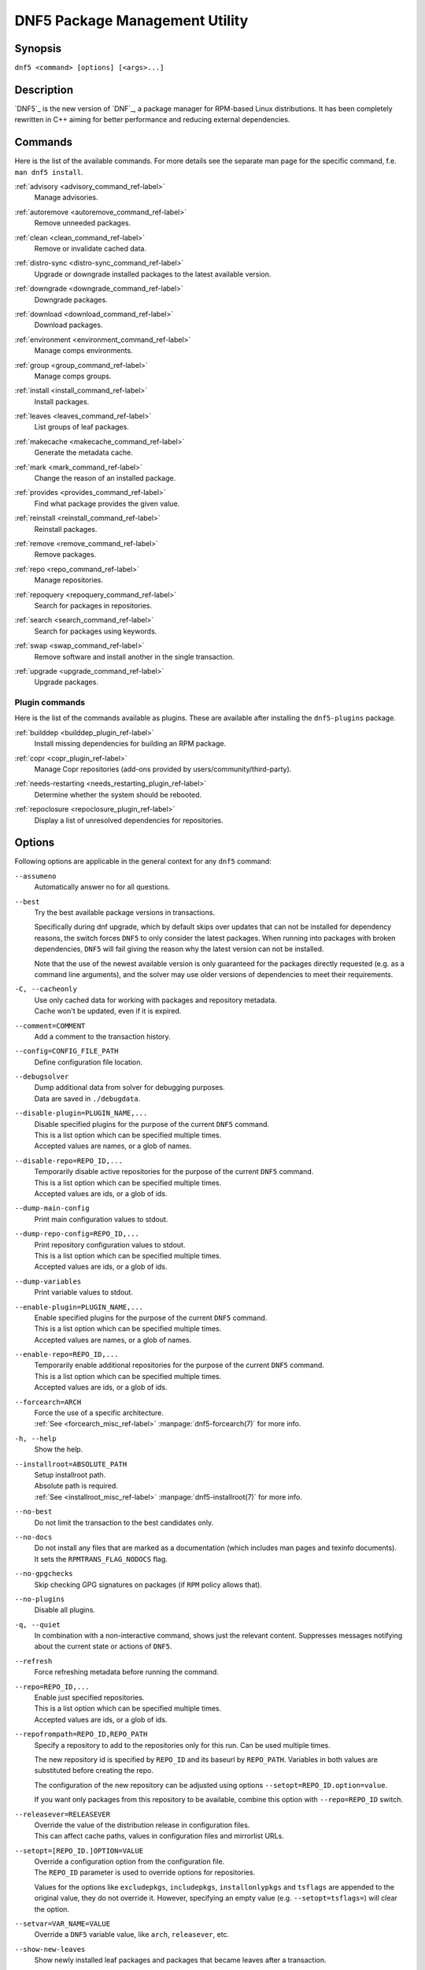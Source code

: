 ..
    Copyright Contributors to the libdnf project.

    This file is part of libdnf: https://github.com/rpm-software-management/libdnf/

    Libdnf is free software: you can redistribute it and/or modify
    it under the terms of the GNU General Public License as published by
    the Free Software Foundation, either version 2 of the License, or
    (at your option) any later version.

    Libdnf is distributed in the hope that it will be useful,
    but WITHOUT ANY WARRANTY; without even the implied warranty of
    MERCHANTABILITY or FITNESS FOR A PARTICULAR PURPOSE.  See the
    GNU General Public License for more details.

    You should have received a copy of the GNU General Public License
    along with libdnf.  If not, see <https://www.gnu.org/licenses/>.

################################
 DNF5 Package Management Utility
################################

..
    # TODO(jkolarik): unify first man page structure with the help output, especially the commands
                      grouping - think about it, some groups and related commands don't make much sense
    # TODO(jkolarik): add notes about mutually exclusive options
    # TODO(jkolarik): add crosslinks where possible
    # TODO(jkolarik): review against DNF4 if nothing important is missing
    # TODO(jkolarik): add misc page about advisories?

Synopsis
========

``dnf5 <command> [options] [<args>...]``


Description
===========

`DNF5`_ is the new version of `DNF`_, a package manager for RPM-based Linux distributions. It has been completely
rewritten in C++ aiming for better performance and reducing external dependencies.


Commands
========

Here is the list of the available commands.
For more details see the separate man page for the specific command, f.e. ``man dnf5 install``.

:ref:`advisory <advisory_command_ref-label>`
    | Manage advisories.

:ref:`autoremove <autoremove_command_ref-label>`
    | Remove unneeded packages.

:ref:`clean <clean_command_ref-label>`
    | Remove or invalidate cached data.

:ref:`distro-sync <distro-sync_command_ref-label>`
    | Upgrade or downgrade installed packages to the latest available version.

:ref:`downgrade <downgrade_command_ref-label>`
    | Downgrade packages.

:ref:`download <download_command_ref-label>`
    | Download packages.

:ref:`environment <environment_command_ref-label>`
    | Manage comps environments.

:ref:`group <group_command_ref-label>`
    | Manage comps groups.

:ref:`install <install_command_ref-label>`
    | Install packages.

:ref:`leaves <leaves_command_ref-label>`
    | List groups of leaf packages.

:ref:`makecache <makecache_command_ref-label>`
    | Generate the metadata cache.

:ref:`mark <mark_command_ref-label>`
    | Change the reason of an installed package.

:ref:`provides <provides_command_ref-label>`
    | Find what package provides the given value.

:ref:`reinstall <reinstall_command_ref-label>`
    | Reinstall packages.

:ref:`remove <remove_command_ref-label>`
    | Remove packages.

:ref:`repo <repo_command_ref-label>`
    | Manage repositories.

:ref:`repoquery <repoquery_command_ref-label>`
    | Search for packages in repositories.

:ref:`search <search_command_ref-label>`
    | Search for packages using keywords.

:ref:`swap <swap_command_ref-label>`
    | Remove software and install another in the single transaction.

:ref:`upgrade <upgrade_command_ref-label>`
    | Upgrade packages.

..
    # TODO(jkolarik): History command is not ready yet
    :ref:`history <history_command_ref-label>`
        | Manage transaction history.

    # TODO(jkolarik): Module command is not ready yet
    :ref:`module <module_command_ref-label>`
        | Manage modules.


Plugin commands
---------------

Here is the list of the commands available as plugins.
These are available after installing the ``dnf5-plugins`` package.

:ref:`builddep <builddep_plugin_ref-label>`
    | Install missing dependencies for building an RPM package.

:ref:`copr <copr_plugin_ref-label>`
    | Manage Copr repositories (add-ons provided by users/community/third-party).

:ref:`needs-restarting <needs_restarting_plugin_ref-label>`
    | Determine whether the system should be rebooted.

:ref:`repoclosure <repoclosure_plugin_ref-label>`
    | Display a list of unresolved dependencies for repositories.



Options
=======

Following options are applicable in the general context for any ``dnf5`` command:

``--assumeno``
    | Automatically answer no for all questions.

.. _best_option_ref-label:

``--best``
    | Try the best available package versions in transactions.

    Specifically during dnf upgrade, which by default skips over updates that can not be
    installed for dependency reasons, the switch forces ``DNF5`` to only consider the latest
    packages. When running into packages with broken dependencies, ``DNF5`` will fail giving
    the reason why the latest version can not be installed.

    Note that the use of the newest available version is only guaranteed for the packages
    directly requested (e.g. as a command line arguments), and the solver may use older
    versions of dependencies to meet their requirements.

``-C, --cacheonly``
    | Use only cached data for working with packages and repository metadata.
    | Cache won't be updated, even if it is expired.

``--comment=COMMENT``
    | Add a comment to the transaction history.

``--config=CONFIG_FILE_PATH``
    | Define configuration file location.

``--debugsolver``
    | Dump additional data from solver for debugging purposes.
    | Data are saved in ``./debugdata``.

``--disable-plugin=PLUGIN_NAME,...``
    | Disable specified plugins for the purpose of the current ``DNF5`` command.
    | This is a list option which can be specified multiple times.
    | Accepted values are names, or a glob of names.

``--disable-repo=REPO_ID,...``
    | Temporarily disable active repositories for the purpose of the current ``DNF5`` command.
    | This is a list option which can be specified multiple times.
    | Accepted values are ids, or a glob of ids.

``--dump-main-config``
    | Print main configuration values to stdout.

``--dump-repo-config=REPO_ID,...``
    | Print repository configuration values to stdout.
    | This is a list option which can be specified multiple times.
    | Accepted values are ids, or a glob of ids.

``--dump-variables``
    | Print variable values to stdout.

``--enable-plugin=PLUGIN_NAME,...``
    | Enable specified plugins for the purpose of the current ``DNF5`` command.
    | This is a list option which can be specified multiple times.
    | Accepted values are names, or a glob of names.

``--enable-repo=REPO_ID,...``
    | Temporarily enable additional repositories for the purpose of the current ``DNF5`` command.
    | This is a list option which can be specified multiple times.
    | Accepted values are ids, or a glob of ids.

``--forcearch=ARCH``
    | Force the use of a specific architecture.
    | :ref:`See <forcearch_misc_ref-label>` :manpage:`dnf5-forcearch(7)` for more info.

``-h, --help``
    | Show the help.

``--installroot=ABSOLUTE_PATH``
    | Setup installroot path.
    | Absolute path is required.
    | :ref:`See <installroot_misc_ref-label>` :manpage:`dnf5-installroot(7)` for more info.

.. _no_best_option_ref-label:

``--no-best``
    | Do not limit the transaction to the best candidates only.

``--no-docs``
    | Do not install any files that are marked as a documentation (which includes man pages and texinfo documents).
    | It sets the ``RPMTRANS_FLAG_NODOCS`` flag.

``--no-gpgchecks``
    | Skip checking GPG signatures on packages (if ``RPM`` policy allows that).

``--no-plugins``
    | Disable all plugins.

``-q, --quiet``
    In combination with a non-interactive command, shows just the relevant content.
    Suppresses messages notifying about the current state or actions of ``DNF5``.

``--refresh``
    | Force refreshing metadata before running the command.

``--repo=REPO_ID,...``
    | Enable just specified repositories.
    | This is a list option which can be specified multiple times.
    | Accepted values are ids, or a glob of ids.

``--repofrompath=REPO_ID,REPO_PATH``
    Specify a repository to add to the repositories only for this run. Can be used multiple times.

    The new repository id is specified by ``REPO_ID`` and its baseurl by ``REPO_PATH``. Variables in both values are substituted before creating the repo.

    The configuration of the new repository can be adjusted using options ``--setopt=REPO_ID.option=value``.

    If you want only packages from this repository to be available, combine this option with ``--repo=REPO_ID`` switch.

``--releasever=RELEASEVER``
    | Override the value of the distribution release in configuration files.
    | This can affect cache paths, values in configuration files and mirrorlist URLs.

``--setopt=[REPO_ID.]OPTION=VALUE``
    | Override a configuration option from the configuration file.
    | The ``REPO_ID`` parameter is used to override options for repositories.

    Values for the options like ``excludepkgs``, ``includepkgs``, ``installonlypkgs`` and ``tsflags``
    are appended to the original value, they do not override it. However, specifying an empty
    value (e.g. ``--setopt=tsflags=``) will clear the option.

``--setvar=VAR_NAME=VALUE``
    | Override a ``DNF5`` variable value, like ``arch``, ``releasever``, etc.

``--show-new-leaves``
    | Show newly installed leaf packages and packages that became leaves after a transaction.

``-y, --assumeyes``
    | Automatically answer yes for all questions.

``-x PACKAGE-SPEC,..., --exclude=PACKAGE-SPEC,...``
    | Exclude packages specified in ``PACKAGE-SPEC`` arguments from the transaction.
    | This is a list option.


Metadata Synchronization
========================

Correct operation of ``DNF5`` depends on having an access to up-to-date data from the all enabled
repositories, but contacting remote mirrors on every operation considerably slows it down and costs
bandwidth for both the client and the repository provider. The ``metadata_expire`` repository configuration
option is used by ``DNF5`` to determine whether a particular local copy of repository data is due
to be re-synced. It is crucial that the repository providers set the option well, namely to a value
where it is guaranteed that if particular metadata was available in time ``T`` on the server,
then all packages it references will still be available for download from the server
in time ``T + metadata_expire``.

To further reduce the bandwidth load, some of the commands where having up-to-date metadata
is not critical (e.g. the ``group list`` command) do not look at whether a repository is expired
and whenever any version of it is locally available to the user's account, it will be used.

For non-root usages it can be also useful running entirely from the system cache, don't update the
cache and use it even in case it is expired by setting the ``cacheonly`` configuration option.
``DNF5`` uses a separate cache for each user under which it executes. The cache for the root user
is called the system cache. This option allows a regular user read-only access to the system cache,
which usually is more fresh than the user's and thus he does not have to wait for metadata sync.

Configuration Files Replacement Policy
======================================

The updated packages could replace the old modified configuration files with the new ones or keep
the older files. Neither of the files are actually replaced. To the conflicting ones ``RPM``
gives additional suffix to the origin name. Which file should maintain the true name after
transaction is not controlled by package manager, but is specified by each package itself,
following packaging guideline.


Exit Codes
==========

The ``dnf5`` command in general exits with the following return values:

`0`
    | Operation was successful.

`1`
    | An error occurred during processing of the command.

`2`
    | An error occurred during parsing the arguments.

Other exit codes could be returned by the specific command itself, see its documentation for more info.


Files
=====

``Cache Files``
    /var/cache/libdnf5/

``Main Configuration``
    /etc/dnf/dnf.conf

``Repository Metadata``
    /etc/yum.repos.d/

``Repository Persistence``
    /var/lib/dnf/

``System state``
    /usr/lib/sysimage/libdnf5/


See Also
========

Commands in detail:
    | :manpage:`dnf5-advisory(8)`, :ref:`Advisory command <advisory_command_ref-label>`
    | :manpage:`dnf5-autoremove(8)`, :ref:`Autoremove command <autoremove_command_ref-label>`
    | :manpage:`dnf5-clean(8)`, :ref:`Clean command <clean_command_ref-label>`
    | :manpage:`dnf5-distro-sync(8)`, :ref:`Distro-Sync command <distro-sync_command_ref-label>`
    | :manpage:`dnf5-downgrade(8)`, :ref:`Downgrade command <downgrade_command_ref-label>`
    | :manpage:`dnf5-download(8)`, :ref:`Download command <download_command_ref-label>`
    | :manpage:`dnf5-environment(8)`, :ref:`Environment command <environment_command_ref-label>`
    | :manpage:`dnf5-group(8)`, :ref:`Group command <group_command_ref-label>`
    | :manpage:`dnf5-install(8)`, :ref:`Install command <install_command_ref-label>`
    | :manpage:`dnf5-leaves(8)`, :ref:`Leaves command <leaves_command_ref-label>`
    | :manpage:`dnf5-makecache(8)`, :ref:`Makecache command <makecache_command_ref-label>`
    | :manpage:`dnf5-mark(8)`, :ref:`Mark command <mark_command_ref-label>`
    | :manpage:`dnf5-provides(8)`, :ref:`Provides command <provides_command_ref-label>`
    | :manpage:`dnf5-reinstall(8)`, :ref:`Reinstall command <reinstall_command_ref-label>`
    | :manpage:`dnf5-remove(8)`, :ref:`Remove command <remove_command_ref-label>`
    | :manpage:`dnf5-repo(8)`, :ref:`Repo command <repo_command_ref-label>`
    | :manpage:`dnf5-repoquery(8)`, :ref:`Repoquery command <repoquery_command_ref-label>`
    | :manpage:`dnf5-search(8)`, :ref:`Search command <search_command_ref-label>`
    | :manpage:`dnf5-swap(8)`, :ref:`Swap command <swap_command_ref-label>`
    | :manpage:`dnf5-upgrade(8)`, :ref:`Upgrade command <upgrade_command_ref-label>`

..
    # TODO(jkolarik): History command is not ready yet
    | :manpage:`dnf5-history(8)`, :ref:`History command, <history_command_ref-label>`

    # TODO(jkolarik): Module command is not ready yet
    | :manpage:`dnf5-module(8)`, :ref:`Module command, <module_command_ref-label>`

Plugins:
    | :manpage:`dnf5-builddep(8)`, :ref:`Builddep command <builddep_plugin_ref-label>`
    | :manpage:`dnf5-copr(8)`, :ref:`Copr command <copr_plugin_ref-label>`
    | :manpage:`dnf5-needs-restarting(8)`, :ref:`Needs-restarting command <needs_restarting_plugin_ref-label>`
    | :manpage:`dnf5-repoclosure(8)`, :ref:`Repoclosure command <repoclosure_plugin_ref-label>`

Miscellaneous:
    | :manpage:`dnf5-aliases(7)`, :ref:`Aliases for command line arguments <aliases_misc_ref-label>`
    | :manpage:`dnf5-comps(7)`, :ref:`Comps groups and environments <comps_misc_ref-label>`
    | :manpage:`dnf5-forcearch(7)`, :ref:`Forcearch parameter <forcearch_misc_ref-label>`
    | :manpage:`dnf5-installroot(7)`, :ref:`Installroot parameter <installroot_misc_ref-label>`
    | :manpage:`dnf5-specs(7)`, :ref:`Patterns specification <specs_misc_ref-label>`

..
    # TODO(jkolarik): Filtering is not ready yet
    | :manpage:`dnf5-filtering(7)`, :ref:`Packages filtering, <filtering_misc_ref-label>`

    # TODO(jkolarik): Modularity is not ready yet
    | :manpage:`dnf5-modularity(7)`, :ref:`Modularity overview, <modularity_misc_ref-label>`

Project homepage:
    | https://github.com/rpm-software-management/dnf5
